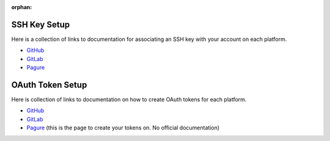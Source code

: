 :orphan:

SSH Key Setup
,,,,,,,,,,,,,

.. start-ssh-setup

Here is a collection of links to documentation for associating an SSH key with
your account on each platform.

* `GitHub <https://docs.github.com/en/authentication/authenticating-with-saml-single-sign-on/authorizing-an-ssh-key-for-use-with-saml-single-sign-on>`__

* `GitLab <https://docs.gitlab.com/ee/ssh/#add-an-ssh-key-to-your-gitlab-account>`__

* `Pagure <https://docs.pagure.org/pagure/usage/first_steps.html#upload-your-ssh-key>`__

.. end-ssh-setup

OAuth Token Setup
,,,,,,,,,,,,,,,,,

.. start-oauth-setup

Here is collection of links to documentation on how to create OAuth tokens for each
platform.

* `GitHub <https://docs.github.com/en/authentication/keeping-your-account-and-data-secure/creating-a-personal-access-token>`__

* `GitLab <https://docs.gitlab.com/ee/user/profile/personal_access_tokens.html>`__

* `Pagure <https://pagure.io/settings#nav-api-tab>`__ (this is the page to create your tokens on. No official documentation)

.. end-oauth-setup
